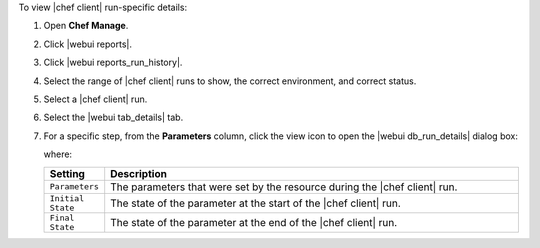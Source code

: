 .. This is an included how-to. 


To view |chef client| run-specific details:

#. Open **Chef Manage**.
#. Click |webui reports|.
#. Click |webui reports_run_history|.
#. Select the range of |chef client| runs to show, the correct environment, and correct status.
#. Select a |chef client| run.
#. Select the |webui tab_details| tab.
#. For a specific step, from the **Parameters** column, click the view icon to open the |webui db_run_details| dialog box:

   .. image:: ../../images/step_manage_webui_reports_history_view_details_run_details.png

   where:

   .. list-table::
      :widths: 60 420
      :header-rows: 1
   
      * - Setting
        - Description
      * - ``Parameters``
        - The parameters that were set by the resource during the |chef client| run.
      * - ``Initial State``
        - The state of the parameter at the start of the |chef client| run.
      * - ``Final State``
        - The state of the parameter at the end of the |chef client| run.